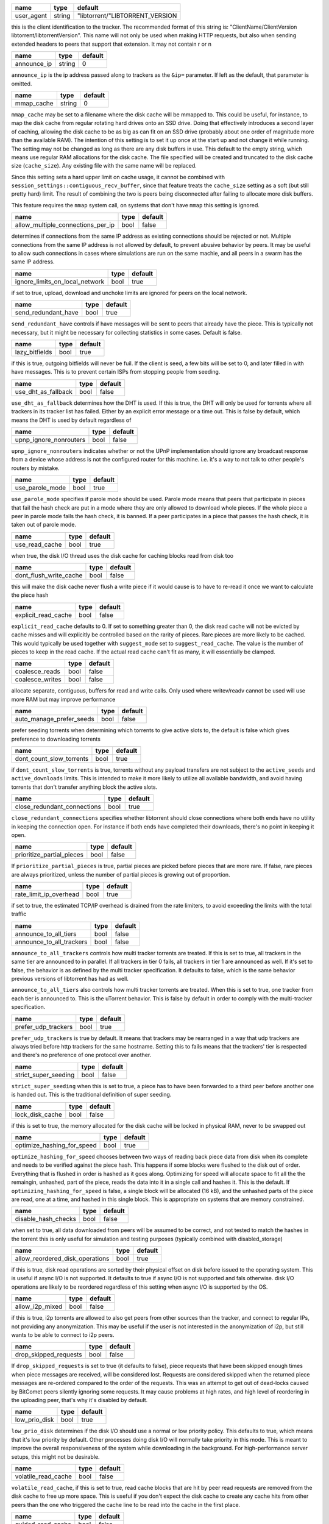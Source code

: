 .. _user_agent:

+------------+--------+---------------------------------+
| name       | type   | default                         |
+============+========+=================================+
| user_agent | string | "libtorrent/"LIBTORRENT_VERSION |
+------------+--------+---------------------------------+

this is the client identification to the tracker.
The recommended format of this string is:
"ClientName/ClientVersion libtorrent/libtorrentVersion".
This name will not only be used when making HTTP requests, but also when
sending extended headers to peers that support that extension.
It may not contain \r or \n

.. _announce_ip:

+-------------+--------+---------+
| name        | type   | default |
+=============+========+=========+
| announce_ip | string | 0       |
+-------------+--------+---------+

``announce_ip`` is the ip address passed along to trackers as the ``&ip=`` parameter.
If left as the default, that parameter is omitted.

.. _mmap_cache:

+------------+--------+---------+
| name       | type   | default |
+============+========+=========+
| mmap_cache | string | 0       |
+------------+--------+---------+

``mmap_cache`` may be set to a filename where the disk cache will be mmapped
to. This could be useful, for instance, to map the disk cache from regular
rotating hard drives onto an SSD drive. Doing that effectively introduces
a second layer of caching, allowing the disk cache to be as big as can
fit on an SSD drive (probably about one order of magnitude more than the
available RAM). The intention of this setting is to set it up once at the
start up and not change it while running. The setting may not be changed
as long as there are any disk buffers in use. This default to the empty
string, which means use regular RAM allocations for the disk cache. The file
specified will be created and truncated to the disk cache size (``cache_size``).
Any existing file with the same name will be replaced.

Since this setting sets a hard upper limit on cache usage, it cannot be combined
with ``session_settings::contiguous_recv_buffer``, since that feature treats the
``cache_size`` setting as a soft (but still pretty hard) limit. The result of combining
the two is peers being disconnected after failing to allocate more disk buffers.

This feature requires the ``mmap`` system call, on systems that don't have ``mmap``
this setting is ignored.

.. _allow_multiple_connections_per_ip:

+-----------------------------------+------+---------+
| name                              | type | default |
+===================================+======+=========+
| allow_multiple_connections_per_ip | bool | false   |
+-----------------------------------+------+---------+

determines if connections from the same IP address as
existing connections should be rejected or not. Multiple
connections from the same IP address is not allowed by
default, to prevent abusive behavior by peers. It may
be useful to allow such connections in cases where
simulations are run on the same machie, and all peers
in a swarm has the same IP address.

.. _ignore_limits_on_local_network:

+--------------------------------+------+---------+
| name                           | type | default |
+================================+======+=========+
| ignore_limits_on_local_network | bool | true    |
+--------------------------------+------+---------+

if set to true, upload, download and unchoke limits
are ignored for peers on the local network.

.. _send_redundant_have:

+---------------------+------+---------+
| name                | type | default |
+=====================+======+=========+
| send_redundant_have | bool | true    |
+---------------------+------+---------+

``send_redundant_have`` controls if have messages will be sent
to peers that already have the piece. This is typically not necessary,
but it might be necessary for collecting statistics in some cases.
Default is false.

.. _lazy_bitfields:

+----------------+------+---------+
| name           | type | default |
+================+======+=========+
| lazy_bitfields | bool | true    |
+----------------+------+---------+

if this is true, outgoing bitfields will never be fuil. If the
client is seed, a few bits will be set to 0, and later filled
in with have messages. This is to prevent certain ISPs
from stopping people from seeding.

.. _use_dht_as_fallback:

+---------------------+------+---------+
| name                | type | default |
+=====================+======+=========+
| use_dht_as_fallback | bool | false   |
+---------------------+------+---------+

``use_dht_as_fallback`` determines how the DHT is used. If this is true,
the DHT will only be used for torrents where all trackers in its tracker
list has failed. Either by an explicit error message or a time out. This
is false by default, which means the DHT is used by default regardless of

.. _upnp_ignore_nonrouters:

+------------------------+------+---------+
| name                   | type | default |
+========================+======+=========+
| upnp_ignore_nonrouters | bool | false   |
+------------------------+------+---------+

``upnp_ignore_nonrouters`` indicates whether or not the UPnP implementation
should ignore any broadcast response from a device whose address is not the
configured router for this machine. i.e. it's a way to not talk to other
people's routers by mistake.

.. _use_parole_mode:

+-----------------+------+---------+
| name            | type | default |
+=================+======+=========+
| use_parole_mode | bool | true    |
+-----------------+------+---------+

``use_parole_mode`` specifies if parole mode should be used. Parole mode means
that peers that participate in pieces that fail the hash check are put in a mode
where they are only allowed to download whole pieces. If the whole piece a peer
in parole mode fails the hash check, it is banned. If a peer participates in a
piece that passes the hash check, it is taken out of parole mode.

.. _use_read_cache:

+----------------+------+---------+
| name           | type | default |
+================+======+=========+
| use_read_cache | bool | true    |
+----------------+------+---------+

when true, the disk I/O thread uses the disk
cache for caching blocks read from disk too

.. _dont_flush_write_cache:

+------------------------+------+---------+
| name                   | type | default |
+========================+======+=========+
| dont_flush_write_cache | bool | false   |
+------------------------+------+---------+

this will make the disk cache never flush a write
piece if it would cause is to have to re-read it
once we want to calculate the piece hash

.. _explicit_read_cache:

+---------------------+------+---------+
| name                | type | default |
+=====================+======+=========+
| explicit_read_cache | bool | false   |
+---------------------+------+---------+

``explicit_read_cache`` defaults to 0. If set to something greater than 0, the
disk read cache will not be evicted by cache misses and will explicitly be
controlled based on the rarity of pieces. Rare pieces are more likely to be
cached. This would typically be used together with ``suggest_mode`` set to
``suggest_read_cache``. The value is the number of pieces to keep in the read
cache. If the actual read cache can't fit as many, it will essentially be clamped.

.. _coalesce_reads:

.. _coalesce_writes:

+-----------------+------+---------+
| name            | type | default |
+=================+======+=========+
| coalesce_reads  | bool | false   |
+-----------------+------+---------+
| coalesce_writes | bool | false   |
+-----------------+------+---------+

allocate separate, contiguous, buffers for read and
write calls. Only used where writev/readv cannot be used
will use more RAM but may improve performance

.. _auto_manage_prefer_seeds:

+--------------------------+------+---------+
| name                     | type | default |
+==========================+======+=========+
| auto_manage_prefer_seeds | bool | false   |
+--------------------------+------+---------+

prefer seeding torrents when determining which torrents to give 
active slots to, the default is false which gives preference to
downloading torrents

.. _dont_count_slow_torrents:

+--------------------------+------+---------+
| name                     | type | default |
+==========================+======+=========+
| dont_count_slow_torrents | bool | true    |
+--------------------------+------+---------+

if ``dont_count_slow_torrents`` is true, torrents without any payload transfers are
not subject to the ``active_seeds`` and ``active_downloads`` limits. This is intended
to make it more likely to utilize all available bandwidth, and avoid having torrents
that don't transfer anything block the active slots.

.. _close_redundant_connections:

+-----------------------------+------+---------+
| name                        | type | default |
+=============================+======+=========+
| close_redundant_connections | bool | true    |
+-----------------------------+------+---------+

``close_redundant_connections`` specifies whether libtorrent should close
connections where both ends have no utility in keeping the connection open.
For instance if both ends have completed their downloads, there's no point
in keeping it open.

.. _prioritize_partial_pieces:

+---------------------------+------+---------+
| name                      | type | default |
+===========================+======+=========+
| prioritize_partial_pieces | bool | false   |
+---------------------------+------+---------+

If ``prioritize_partial_pieces`` is true, partial pieces are picked
before pieces that are more rare. If false, rare pieces are always
prioritized, unless the number of partial pieces is growing out of
proportion.

.. _rate_limit_ip_overhead:

+------------------------+------+---------+
| name                   | type | default |
+========================+======+=========+
| rate_limit_ip_overhead | bool | true    |
+------------------------+------+---------+

if set to true, the estimated TCP/IP overhead is
drained from the rate limiters, to avoid exceeding
the limits with the total traffic

.. _announce_to_all_tiers:

.. _announce_to_all_trackers:

+--------------------------+------+---------+
| name                     | type | default |
+==========================+======+=========+
| announce_to_all_tiers    | bool | false   |
+--------------------------+------+---------+
| announce_to_all_trackers | bool | false   |
+--------------------------+------+---------+

``announce_to_all_trackers`` controls how multi tracker torrents are
treated. If this is set to true, all trackers in the same tier are
announced to in parallel. If all trackers in tier 0 fails, all trackers
in tier 1 are announced as well. If it's set to false, the behavior is as
defined by the multi tracker specification. It defaults to false, which
is the same behavior previous versions of libtorrent has had as well.

``announce_to_all_tiers`` also controls how multi tracker torrents are
treated. When this is set to true, one tracker from each tier is announced
to. This is the uTorrent behavior. This is false by default in order
to comply with the multi-tracker specification.

.. _prefer_udp_trackers:

+---------------------+------+---------+
| name                | type | default |
+=====================+======+=========+
| prefer_udp_trackers | bool | true    |
+---------------------+------+---------+

``prefer_udp_trackers`` is true by default. It means that trackers may
be rearranged in a way that udp trackers are always tried before http
trackers for the same hostname. Setting this to fails means that the
trackers' tier is respected and there's no preference of one protocol
over another.

.. _strict_super_seeding:

+----------------------+------+---------+
| name                 | type | default |
+======================+======+=========+
| strict_super_seeding | bool | false   |
+----------------------+------+---------+

``strict_super_seeding`` when this is set to true, a piece has to
have been forwarded to a third peer before another one is handed out.
This is the traditional definition of super seeding.

.. _lock_disk_cache:

+-----------------+------+---------+
| name            | type | default |
+=================+======+=========+
| lock_disk_cache | bool | false   |
+-----------------+------+---------+

if this is set to true, the memory allocated for the
disk cache will be locked in physical RAM, never to
be swapped out

.. _optimize_hashing_for_speed:

+----------------------------+------+---------+
| name                       | type | default |
+============================+======+=========+
| optimize_hashing_for_speed | bool | true    |
+----------------------------+------+---------+

``optimize_hashing_for_speed`` chooses between two ways of reading back
piece data from disk when its complete and needs to be verified against
the piece hash. This happens if some blocks were flushed to the disk
out of order. Everything that is flushed in order is hashed as it goes
along. Optimizing for speed will allocate space to fit all the the
remaingin, unhashed, part of the piece, reads the data into it in a single
call and hashes it. This is the default. If ``optimizing_hashing_for_speed``
is false, a single block will be allocated (16 kB), and the unhashed parts
of the piece are read, one at a time, and hashed in this single block. This
is appropriate on systems that are memory constrained.

.. _disable_hash_checks:

+---------------------+------+---------+
| name                | type | default |
+=====================+======+=========+
| disable_hash_checks | bool | false   |
+---------------------+------+---------+

when set to true, all data downloaded from
peers will be assumed to be correct, and not
tested to match the hashes in the torrent
this is only useful for simulation and
testing purposes (typically combined with
disabled_storage)

.. _allow_reordered_disk_operations:

+---------------------------------+------+---------+
| name                            | type | default |
+=================================+======+=========+
| allow_reordered_disk_operations | bool | true    |
+---------------------------------+------+---------+

if this is true, disk read operations are
sorted by their physical offset on disk before
issued to the operating system. This is useful
if async I/O is not supported. It defaults to
true if async I/O is not supported and fals
otherwise.
disk I/O operations are likely to be reordered
regardless of this setting when async I/O
is supported by the OS.

.. _allow_i2p_mixed:

+-----------------+------+---------+
| name            | type | default |
+=================+======+=========+
| allow_i2p_mixed | bool | false   |
+-----------------+------+---------+

if this is true, i2p torrents are allowed
to also get peers from other sources than
the tracker, and connect to regular IPs,
not providing any anonymization. This may
be useful if the user is not interested in
the anonymization of i2p, but still wants to
be able to connect to i2p peers.

.. _drop_skipped_requests:

+-----------------------+------+---------+
| name                  | type | default |
+=======================+======+=========+
| drop_skipped_requests | bool | false   |
+-----------------------+------+---------+

If ``drop_skipped_requests`` is set to true (it defaults to false), piece
requests that have been skipped enough times when piece messages
are received, will be considered lost. Requests are considered skipped
when the returned piece messages are re-ordered compared to the order
of the requests. This was an attempt to get out of dead-locks caused by
BitComet peers silently ignoring some requests. It may cause problems
at high rates, and high level of reordering in the uploading peer, that's
why it's disabled by default.

.. _low_prio_disk:

+---------------+------+---------+
| name          | type | default |
+===============+======+=========+
| low_prio_disk | bool | true    |
+---------------+------+---------+

``low_prio_disk`` determines if the disk I/O should use a normal
or low priority policy. This defaults to true, which means that
it's low priority by default. Other processes doing disk I/O will
normally take priority in this mode. This is meant to improve the
overall responsiveness of the system while downloading in the
background. For high-performance server setups, this might not
be desirable.

.. _volatile_read_cache:

+---------------------+------+---------+
| name                | type | default |
+=====================+======+=========+
| volatile_read_cache | bool | false   |
+---------------------+------+---------+

``volatile_read_cache``, if this is set to true, read cache blocks
that are hit by peer read requests are removed from the disk cache
to free up more space. This is useful if you don't expect the disk
cache to create any cache hits from other peers than the one who
triggered the cache line to be read into the cache in the first place.

.. _guided_read_cache:

+-------------------+------+---------+
| name              | type | default |
+===================+======+=========+
| guided_read_cache | bool | false   |
+-------------------+------+---------+

``guided_read_cache`` enables the disk cache to adjust the size
of a cache line generated by peers to depend on the upload rate
you are sending to that peer. The intention is to optimize the RAM
usage of the cache, to read ahead further for peers that you're
sending faster to.

.. _no_atime_storage:

+------------------+------+---------+
| name             | type | default |
+==================+======+=========+
| no_atime_storage | bool | true    |
+------------------+------+---------+

``no_atime_storage`` this is a linux-only option and passes in the
``O_NOATIME`` to ``open()`` when opening files. This may lead to
some disk performance improvements.

.. _incoming_starts_queued_torrents:

+---------------------------------+------+---------+
| name                            | type | default |
+=================================+======+=========+
| incoming_starts_queued_torrents | bool | false   |
+---------------------------------+------+---------+

``incoming_starts_queued_torrents`` defaults to false. If a torrent
has been paused by the auto managed feature in libtorrent, i.e.
the torrent is paused and auto managed, this feature affects whether
or not it is automatically started on an incoming connection. The
main reason to queue torrents, is not to make them unavailable, but
to save on the overhead of announcing to the trackers, the DHT and to
avoid spreading one's unchoke slots too thin. If a peer managed to
find us, even though we're no in the torrent anymore, this setting
can make us start the torrent and serve it.

.. _report_true_downloaded:

+------------------------+------+---------+
| name                   | type | default |
+========================+======+=========+
| report_true_downloaded | bool | false   |
+------------------------+------+---------+

when set to true, the downloaded counter sent to trackers
will include the actual number of payload bytes donwnloaded
including redundant bytes. If set to false, it will not include
any redundany bytes

.. _strict_end_game_mode:

+----------------------+------+---------+
| name                 | type | default |
+======================+======+=========+
| strict_end_game_mode | bool | true    |
+----------------------+------+---------+

``strict_end_game_mode`` defaults to true, and controls when a block
may be requested twice. If this is ``true``, a block may only be requested
twice when there's ay least one request to every piece that's left to
download in the torrent. This may slow down progress on some pieces
sometimes, but it may also avoid downloading a lot of redundant bytes.
If this is ``false``, libtorrent attempts to use each peer connection
to its max, by always requesting something, even if it means requesting
something that has been requested from another peer already.

.. _broadcast_lsd:

+---------------+------+---------+
| name          | type | default |
+===============+======+=========+
| broadcast_lsd | bool | true    |
+---------------+------+---------+

if ``broadcast_lsd`` is set to true, the local peer discovery
(or Local Service Discovery) will not only use IP multicast, but also
broadcast its messages. This can be useful when running on networks
that don't support multicast. Since broadcast messages might be
expensive and disruptive on networks, only every 8th announce uses
broadcast.

.. _enable_outgoing_utp:

.. _enable_incoming_utp:

.. _enable_outgoing_tcp:

.. _enable_incoming_tcp:

+---------------------+------+---------+
| name                | type | default |
+=====================+======+=========+
| enable_outgoing_utp | bool | true    |
+---------------------+------+---------+
| enable_incoming_utp | bool | true    |
+---------------------+------+---------+
| enable_outgoing_tcp | bool | true    |
+---------------------+------+---------+
| enable_incoming_tcp | bool | true    |
+---------------------+------+---------+

when set to true, libtorrent will try to make outgoing utp connections
controls whether libtorrent will accept incoming connections or make
outgoing connections of specific type.

.. _ignore_resume_timestamps:

+--------------------------+------+---------+
| name                     | type | default |
+==========================+======+=========+
| ignore_resume_timestamps | bool | false   |
+--------------------------+------+---------+

``ignore_resume_timestamps`` determines if the storage, when loading
resume data files, should verify that the file modification time
with the timestamps in the resume data. This defaults to false, which
means timestamps are taken into account, and resume data is less likely
to accepted (torrents are more likely to be fully checked when loaded).
It might be useful to set this to true if your network is faster than your
disk, and it would be faster to redownload potentially missed pieces than
to go through the whole storage to look for them.

.. _no_recheck_incomplete_resume:

+------------------------------+------+---------+
| name                         | type | default |
+==============================+======+=========+
| no_recheck_incomplete_resume | bool | false   |
+------------------------------+------+---------+

``no_recheck_incomplete_resume`` determines if the storage should check
the whole files when resume data is incomplete or missing or whether
it should simply assume we don't have any of the data. By default, this
is determined by the existance of any of the files. By setting this setting
to true, the files won't be checked, but will go straight to download
mode.

.. _anonymous_mode:

+----------------+------+---------+
| name           | type | default |
+================+======+=========+
| anonymous_mode | bool | false   |
+----------------+------+---------+

``anonymous_mode`` defaults to false. When set to true, the client tries
to hide its identity to a certain degree. The peer-ID will no longer
include the client's fingerprint. The user-agent will be reset to an
empty string. Trackers will only be used if they are using a proxy
server. The listen sockets are closed, and incoming connections will
only be accepted through a SOCKS5 or I2P proxy (if a peer proxy is set up and
is run on the same machine as the tracker proxy). Since no incoming connections
are accepted, NAT-PMP, UPnP, DHT and local peer discovery are all turned off
when this setting is enabled.

If you're using I2P, it might make sense to enable anonymous mode as well.

.. _report_web_seed_downloads:

+---------------------------+------+---------+
| name                      | type | default |
+===========================+======+=========+
| report_web_seed_downloads | bool | true    |
+---------------------------+------+---------+

specifies whether downloads from web seeds is reported to the
tracker or not. Defaults to on

.. _utp_dynamic_sock_buf:

+----------------------+------+---------+
| name                 | type | default |
+======================+======+=========+
| utp_dynamic_sock_buf | bool | true    |
+----------------------+------+---------+

controls if the uTP socket manager is allowed to increase
the socket buffer if a network interface with a large MTU is used (such as loopback
or ethernet jumbo frames). This defaults to true and might improve uTP throughput.
For RAM constrained systems, disabling this typically saves around 30kB in user space
and probably around 400kB in kernel socket buffers (it adjusts the send and receive
buffer size on the kernel socket, both for IPv4 and IPv6).

.. _rate_limit_utp:

+----------------+------+---------+
| name           | type | default |
+================+======+=========+
| rate_limit_utp | bool | false   |
+----------------+------+---------+

set to true if uTP connections should be rate limited
defaults to false

.. _announce_double_nat:

+---------------------+------+---------+
| name                | type | default |
+=====================+======+=========+
| announce_double_nat | bool | false   |
+---------------------+------+---------+

if this is true, the ``&ip=`` argument in tracker requests
(unless otherwise specified) will be set to the intermediate
IP address if the user is double NATed. If ther user is not
double NATed, this option does not have an affect

.. _seeding_outgoing_connections:

+------------------------------+------+---------+
| name                         | type | default |
+==============================+======+=========+
| seeding_outgoing_connections | bool | true    |
+------------------------------+------+---------+

``seeding_outgoing_connections`` determines if seeding (and finished) torrents
should attempt to make outgoing connections or not. By default this is true. It
may be set to false in very specific applications where the cost of making
outgoing connections is high, and there are no or small benefits of doing so.
For instance, if no nodes are behind a firewall or a NAT, seeds don't need to
make outgoing connections.

.. _no_connect_privileged_ports:

+-----------------------------+------+---------+
| name                        | type | default |
+=============================+======+=========+
| no_connect_privileged_ports | bool | true    |
+-----------------------------+------+---------+

when this is true, libtorrent will not attempt to make outgoing
connections to peers whose port is < 1024. This is a safety
precaution to avoid being part of a DDoS attack

.. _smooth_connects:

+-----------------+------+---------+
| name            | type | default |
+=================+======+=========+
| smooth_connects | bool | true    |
+-----------------+------+---------+

``smooth_connects`` is true by default, which means the number of connection
attempts per second may be limited to below the ``connection_speed``, in case
we're close to bump up against the limit of number of connections. The intention
of this setting is to more evenly distribute our connection attempts over time,
instead of attempting to connectin in batches, and timing them out in batches.

.. _always_send_user_agent:

+------------------------+------+---------+
| name                   | type | default |
+========================+======+=========+
| always_send_user_agent | bool | false   |
+------------------------+------+---------+

always send user-agent in every web seed request. If false, only
the first request per http connection will include the user agent

.. _apply_ip_filter_to_trackers:

+-----------------------------+------+---------+
| name                        | type | default |
+=============================+======+=========+
| apply_ip_filter_to_trackers | bool | true    |
+-----------------------------+------+---------+

``apply_ip_filter_to_trackers`` defaults to true. It determines whether the
IP filter applies to trackers as well as peers. If this is set to false,
trackers are exempt from the IP filter (if there is one). If no IP filter
is set, this setting is irrelevant.

.. _use_disk_read_ahead:

+---------------------+------+---------+
| name                | type | default |
+=====================+======+=========+
| use_disk_read_ahead | bool | true    |
+---------------------+------+---------+

``use_disk_read_ahead`` defaults to true and will attempt to optimize disk reads
by giving the operating system heads up of disk read requests as they are queued
in the disk job queue.

.. _lock_files:

+------------+------+---------+
| name       | type | default |
+============+======+=========+
| lock_files | bool | false   |
+------------+------+---------+

``lock_files`` determines whether or not to lock files which libtorrent is downloading
to or seeding from. This is implemented using ``fcntl(F_SETLK)`` on unix systems and
by not passing in ``SHARE_READ`` and ``SHARE_WRITE`` on windows. This might prevent
3rd party processes from corrupting the files under libtorrent's feet.

.. _contiguous_recv_buffer:

+------------------------+------+---------+
| name                   | type | default |
+========================+======+=========+
| contiguous_recv_buffer | bool | true    |
+------------------------+------+---------+

``contiguous_recv_buffer`` determines whether or not libtorrent should receive
data from peers into a contiguous intermediate buffer, to then copy blocks into
disk buffers from, or to make many smaller calls to ``read()``, each time passing
in the specific buffer the data belongs in. When downloading at high rates, the latter
may save some time copying data. When seeding at high rates, all incoming traffic
consists of a very large number of tiny packets, and enabling ``contiguous_recv_buffer``
will provide higher performance. When this is enabled, it will only be used when
seeding to peers, since that's when it provides performance improvements.

.. _ban_web_seeds:

+---------------+------+---------+
| name          | type | default |
+===============+======+=========+
| ban_web_seeds | bool | true    |
+---------------+------+---------+

when true, web seeds sending bad data will be banned

.. _tracker_completion_timeout:

+----------------------------+------+---------+
| name                       | type | default |
+============================+======+=========+
| tracker_completion_timeout | int  | 60      |
+----------------------------+------+---------+

``tracker_completion_timeout`` is the number of seconds the tracker
connection will wait from when it sent the request until it considers the
tracker to have timed-out. Default value is 60 seconds.

.. _tracker_receive_timeout:

+-------------------------+------+---------+
| name                    | type | default |
+=========================+======+=========+
| tracker_receive_timeout | int  | 40      |
+-------------------------+------+---------+

``tracker_receive_timeout`` is the number of seconds to wait to receive
any data from the tracker. If no data is received for this number of
seconds, the tracker will be considered as having timed out. If a tracker
is down, this is the kind of timeout that will occur.

.. _stop_tracker_timeout:

+----------------------+------+---------+
| name                 | type | default |
+======================+======+=========+
| stop_tracker_timeout | int  | 5       |
+----------------------+------+---------+

the time to wait when sending a stopped message
before considering a tracker to have timed out.
this is usually shorter, to make the client quit
faster

.. _tracker_maximum_response_length:

+---------------------------------+------+-----------+
| name                            | type | default   |
+=================================+======+===========+
| tracker_maximum_response_length | int  | 1024*1024 |
+---------------------------------+------+-----------+

this is the maximum number of bytes in a tracker
response. If a response size passes this number
of bytes it will be rejected and the connection
will be closed. On gzipped responses this size is
measured on the uncompressed data. So, if you get
20 bytes of gzip response that'll expand to 2 megabytes,
it will be interrupted before the entire response
has been uncompressed (assuming the limit is lower
than 2 megs).

.. _piece_timeout:

+---------------+------+---------+
| name          | type | default |
+===============+======+=========+
| piece_timeout | int  | 20      |
+---------------+------+---------+

the number of seconds from a request is sent until
it times out if no piece response is returned.

.. _request_timeout:

+-----------------+------+---------+
| name            | type | default |
+=================+======+=========+
| request_timeout | int  | 50      |
+-----------------+------+---------+

the number of seconds one block (16kB) is expected
to be received within. If it's not, the block is
requested from a different peer

.. _request_queue_time:

+--------------------+------+---------+
| name               | type | default |
+====================+======+=========+
| request_queue_time | int  | 3       |
+--------------------+------+---------+

the length of the request queue given in the number
of seconds it should take for the other end to send
all the pieces. i.e. the actual number of requests
depends on the download rate and this number.

.. _max_allowed_in_request_queue:

+------------------------------+------+---------+
| name                         | type | default |
+==============================+======+=========+
| max_allowed_in_request_queue | int  | 250     |
+------------------------------+------+---------+

the number of outstanding block requests a peer is
allowed to queue up in the client. If a peer sends
more requests than this (before the first one has
been sent) the last request will be dropped.
the higher this is, the faster upload speeds the
client can get to a single peer.

.. _max_out_request_queue:

+-----------------------+------+---------+
| name                  | type | default |
+=======================+======+=========+
| max_out_request_queue | int  | 200     |
+-----------------------+------+---------+

``max_out_request_queue`` is the maximum number of outstanding requests to
send to a peer. This limit takes precedence over ``request_queue_time``. i.e.
no matter the download speed, the number of outstanding requests will never
exceed this limit.

.. _whole_pieces_threshold:

+------------------------+------+---------+
| name                   | type | default |
+========================+======+=========+
| whole_pieces_threshold | int  | 20      |
+------------------------+------+---------+

if a whole piece can be downloaded in this number
of seconds, or less, the peer_connection will prefer
to request whole pieces at a time from this peer.
The benefit of this is to better utilize disk caches by
doing localized accesses and also to make it easier
to identify bad peers if a piece fails the hash check.

.. _peer_timeout:

+--------------+------+---------+
| name         | type | default |
+==============+======+=========+
| peer_timeout | int  | 120     |
+--------------+------+---------+

``peer_timeout`` is the number of seconds the peer connection should
wait (for any activity on the peer connection) before closing it due
to time out. This defaults to 120 seconds, since that's what's specified
in the protocol specification. After half the time out, a keep alive message
is sent.

.. _urlseed_timeout:

+-----------------+------+---------+
| name            | type | default |
+=================+======+=========+
| urlseed_timeout | int  | 20      |
+-----------------+------+---------+

same as peer_timeout, but only applies to url-seeds.
this is usually set lower, because web servers are
expected to be more reliable.

.. _urlseed_pipeline_size:

+-----------------------+------+---------+
| name                  | type | default |
+=======================+======+=========+
| urlseed_pipeline_size | int  | 5       |
+-----------------------+------+---------+

controls the pipelining size of url-seeds. i.e. the number
of HTTP request to keep outstanding before waiting for
the first one to complete. It's common for web servers
to limit this to a relatively low number, like 5

.. _urlseed_wait_retry:

+--------------------+------+---------+
| name               | type | default |
+====================+======+=========+
| urlseed_wait_retry | int  | 30      |
+--------------------+------+---------+

time to wait until a new retry of a web seed takes place

.. _file_pool_size:

+----------------+------+---------+
| name           | type | default |
+================+======+=========+
| file_pool_size | int  | 40      |
+----------------+------+---------+

sets the upper limit on the total number of files this
session will keep open. The reason why files are
left open at all is that some anti virus software
hooks on every file close, and scans the file for
viruses. deferring the closing of the files will
be the difference between a usable system and
a completely hogged down system. Most operating
systems also has a limit on the total number of
file descriptors a process may have open. It is
usually a good idea to find this limit and set the
number of connections and the number of files
limits so their sum is slightly below it.

.. _max_failcount:

+---------------+------+---------+
| name          | type | default |
+===============+======+=========+
| max_failcount | int  | 3       |
+---------------+------+---------+

``max_failcount`` is the maximum times we try to connect to a peer before
stop connecting again. If a peer succeeds, the failcounter is reset. If
a peer is retrieved from a peer source (other than DHT) the failcount is
decremented by one, allowing another try.

.. _min_reconnect_time:

+--------------------+------+---------+
| name               | type | default |
+====================+======+=========+
| min_reconnect_time | int  | 60      |
+--------------------+------+---------+

the number of seconds to wait to reconnect to a peer.
this time is multiplied with the failcount.

.. _peer_connect_timeout:

+----------------------+------+---------+
| name                 | type | default |
+======================+======+=========+
| peer_connect_timeout | int  | 15      |
+----------------------+------+---------+

``peer_connect_timeout`` the number of seconds to wait after a connection
attempt is initiated to a peer until it is considered as having timed out.
This setting is especially important in case the number of half-open
connections are limited, since stale half-open
connection may delay the connection of other peers considerably.

.. _connection_speed:

+------------------+------+---------+
| name             | type | default |
+==================+======+=========+
| connection_speed | int  | 6       |
+------------------+------+---------+

``connection_speed`` is the number of connection attempts that
are made per second. If a number < 0 is specified, it will default to
200 connections per second. If 0 is specified, it means don't make
outgoing connections at all.

.. _inactivity_timeout:

+--------------------+------+---------+
| name               | type | default |
+====================+======+=========+
| inactivity_timeout | int  | 600     |
+--------------------+------+---------+

if a peer is uninteresting and uninterested for longer
than this number of seconds, it will be disconnected.
default is 10 minutes

.. _unchoke_interval:

+------------------+------+---------+
| name             | type | default |
+==================+======+=========+
| unchoke_interval | int  | 15      |
+------------------+------+---------+

``unchoke_interval`` is the number of seconds between chokes/unchokes.
On this interval, peers are re-evaluated for being choked/unchoked. This
is defined as 30 seconds in the protocol, and it should be significantly
longer than what it takes for TCP to ramp up to it's max rate.

.. _optimistic_unchoke_interval:

+-----------------------------+------+---------+
| name                        | type | default |
+=============================+======+=========+
| optimistic_unchoke_interval | int  | 30      |
+-----------------------------+------+---------+

``optimistic_unchoke_interval`` is the number of seconds between
each *optimistic* unchoke. On this timer, the currently optimistically
unchoked peer will change.

.. _num_want:

+----------+------+---------+
| name     | type | default |
+==========+======+=========+
| num_want | int  | 200     |
+----------+------+---------+

``num_want`` is the number of peers we want from each tracker request. It defines
what is sent as the ``&num_want=`` parameter to the tracker.

.. _initial_picker_threshold:

+--------------------------+------+---------+
| name                     | type | default |
+==========================+======+=========+
| initial_picker_threshold | int  | 4       |
+--------------------------+------+---------+

``initial_picker_threshold`` specifies the number of pieces we need before we
switch to rarest first picking. This defaults to 4, which means the 4 first
pieces in any torrent are picked at random, the following pieces are picked
in rarest first order.

.. _allowed_fast_set_size:

+-----------------------+------+---------+
| name                  | type | default |
+=======================+======+=========+
| allowed_fast_set_size | int  | 10      |
+-----------------------+------+---------+

the number of allowed pieces to send to peers
that supports the fast extensions

.. _suggest_mode:

+--------------+------+-------------------------------------+
| name         | type | default                             |
+==============+======+=====================================+
| suggest_mode | int  | settings_pack::no_piece_suggestions |
+--------------+------+-------------------------------------+

``suggest_mode`` controls whether or not libtorrent will send out suggest
messages to create a bias of its peers to request certain pieces. The modes
are:

* ``no_piece_suggestsions`` which is the default and will not send out suggest
  messages.
* ``suggest_read_cache`` which will send out suggest messages for the most
  recent pieces that are in the read cache.

.. _max_queued_disk_bytes:

+-----------------------+------+-------------+
| name                  | type | default     |
+=======================+======+=============+
| max_queued_disk_bytes | int  | 1024 * 1024 |
+-----------------------+------+-------------+

``max_queued_disk_bytes`` is the number maximum number of bytes, to be
written to disk, that can wait in the disk I/O thread queue. This queue
is only for waiting for the disk I/O thread to receive the job and either
write it to disk or insert it in the write cache. When this limit is reached,
the peer connections will stop reading data from their sockets, until the disk
thread catches up. Setting this too low will severly limit your download rate.

.. _handshake_timeout:

+-------------------+------+---------+
| name              | type | default |
+===================+======+=========+
| handshake_timeout | int  | 10      |
+-------------------+------+---------+

the number of seconds to wait for a handshake
response from a peer. If no response is received
within this time, the peer is disconnected.

.. _send_buffer_low_watermark:

.. _send_buffer_watermark:

.. _send_buffer_watermark_factor:

+------------------------------+------+------------+
| name                         | type | default    |
+==============================+======+============+
| send_buffer_low_watermark    | int  | 512        |
+------------------------------+------+------------+
| send_buffer_watermark        | int  | 500 * 1024 |
+------------------------------+------+------------+
| send_buffer_watermark_factor | int  | 50         |
+------------------------------+------+------------+

``send_buffer_low_watermark`` the minimum send buffer target
size (send buffer includes bytes pending being read from disk).
For good and snappy seeding performance, set this fairly high, to
at least fit a few blocks. This is essentially the initial
window size which will determine how fast we can ramp up
the send rate

if the send buffer has fewer bytes than ``send_buffer_watermark``,
we'll read another 16kB block onto it. If set too small,
upload rate capacity will suffer. If set too high,
memory will be wasted.
The actual watermark may be lower than this in case
the upload rate is low, this is the upper limit.

the current upload rate to a peer is multiplied by
this factor to get the send buffer watermark. The
factor is specified as a percentage. i.e. 50 -> 0.5
This product is clamped to the ``send_buffer_watermark``
setting to not exceed the max. For high speed
upload, this should be set to a greater value than
100. For high capacity connections, setting this
higher can improve upload performance and disk throughput. Setting it too
high may waste RAM and create a bias towards read jobs over write jobs.

.. _choking_algorithm:

.. _seed_choking_algorithm:

+------------------------+------+-----------------------------------+
| name                   | type | default                           |
+========================+======+===================================+
| choking_algorithm      | int  | settings_pack::fixed_slots_choker |
+------------------------+------+-----------------------------------+
| seed_choking_algorithm | int  | settings_pack::round_robin        |
+------------------------+------+-----------------------------------+

``choking_algorithm`` specifies which algorithm to use to determine which peers
to unchoke.

The options for choking algorithms are:

* ``fixed_slots_choker`` is the traditional choker with a fixed number of unchoke
  slots (as specified by ``session::set_max_uploads()``).

* ``auto_expand_choker`` opens at least the number of slots as specified by
  ``session::set_max_uploads()`` but opens up more slots if the upload capacity
  is not saturated. This unchoker will work just like the ``fixed_slots_choker``
  if there's no global upload rate limit set.

* ``rate_based_choker`` opens up unchoke slots based on the upload rate
  achieved to peers. The more slots that are opened, the marginal upload
  rate required to open up another slot increases.

* ``bittyrant_choker`` attempts to optimize download rate by finding the
  reciprocation rate of each peer individually and prefers peers that gives
  the highest *return on investment*. It still allocates all upload capacity,
  but shuffles it around to the best peers first. For this choker to be
  efficient, you need to set a global upload rate limit
  (``session::set_upload_rate_limit()``). For more information about this
  choker, see the paper_.

.. _paper: http://bittyrant.cs.washington.edu/#papers

``seed_choking_algorithm`` controls the seeding unchoke behavior. The available
options are:

* ``round_robin`` which round-robins the peers that are unchoked when seeding. This
  distributes the upload bandwidht uniformly and fairly. It minimizes the ability
  for a peer to download everything without redistributing it.

* ``fastest_upload`` unchokes the peers we can send to the fastest. This might be
  a bit more reliable in utilizing all available capacity.

* ``anti_leech`` prioritizes peers who have just started or are just about to finish
  the download. The intention is to force peers in the middle of the download to
  trade with each other.

.. _cache_size:

.. _cache_buffer_chunk_size:

.. _cache_expiry:

+-------------------------+------+---------+
| name                    | type | default |
+=========================+======+=========+
| cache_size              | int  | 1024    |
+-------------------------+------+---------+
| cache_buffer_chunk_size | int  | 0       |
+-------------------------+------+---------+
| cache_expiry            | int  | 300     |
+-------------------------+------+---------+

``cache_size`` is the disk write and read  cache. It is specified in units of
16 KiB blocks. Buffers that are part of a peer's send or receive buffer also
count against this limit. Send and receive buffers will never be denied to be
allocated, but they will cause the actual cached blocks to be flushed or evicted.
If this is set to -1, the cache size is automatically set to the amount
of physical RAM available in the machine divided by 8. If the amount of physical
RAM cannot be determined, it's set to 1024 (= 16 MiB).

Disk buffers are allocated using a pool allocator, the number of blocks that
are allocated at a time when the pool needs to grow can be specified in
``cache_buffer_chunk_size``. Lower numbers saves memory at the expense of more
heap allocations. If it is set to 0, the effective chunk size is proportional
to the total cache size, attempting to strike a good balance between performance
and memory usage. It defaults to 0.
``cache_expiry`` is the number of seconds from the last cached write to a piece
in the write cache, to when it's forcefully flushed to disk. Default is 60 second.

.. _explicit_cache_interval:

+-------------------------+------+---------+
| name                    | type | default |
+=========================+======+=========+
| explicit_cache_interval | int  | 30      |
+-------------------------+------+---------+

``explicit_cache_interval`` is the number of seconds in between each refresh of
a part of the explicit read cache. Torrents take turns in refreshing and this
is the time in between each torrent refresh. Refreshing a torrent's explicit
read cache means scanning all pieces and picking a random set of the rarest ones.
There is an affinity to pick pieces that are already in the cache, so that
subsequent refreshes only swaps in pieces that are rarer than whatever is in
the cache at the time.

.. _disk_io_write_mode:

.. _disk_io_read_mode:

+--------------------+------+--------------------------------+
| name               | type | default                        |
+====================+======+================================+
| disk_io_write_mode | int  | settings_pack::enable_os_cache |
+--------------------+------+--------------------------------+
| disk_io_read_mode  | int  | settings_pack::enable_os_cache |
+--------------------+------+--------------------------------+

determines how files are opened when they're in read only mode versus
read and write mode. The options are:

* enable_os_cache
	This is the default and files are opened normally, with the OS caching
	reads and writes.
* disable_os_cache_for_aligned_files
	This will open files in unbuffered mode for files where every read and
	write would be sector aligned. Using aligned disk offsets is a requirement
	on some operating systems.
* disable_os_cache
	This opens all files in unbuffered mode (if allowed by the operating system).
	Linux and Windows, for instance, require disk offsets to be sector aligned,
	and in those cases, this option is the same as ``disable_os_caches_for_aligned_files``.

One reason to disable caching is that it may help the operating system from growing
its file cache indefinitely. Since some OSes only allow aligned files to be opened
in unbuffered mode, It is recommended to make the largest file in a torrent the first
file (with offset 0) or use pad files to align all files to piece boundries.

.. _outgoing_port:

.. _num_outgoing_ports:

+--------------------+------+---------+
| name               | type | default |
+====================+======+=========+
| outgoing_port      | int  | 0       |
+--------------------+------+---------+
| num_outgoing_ports | int  | 0       |
+--------------------+------+---------+

this is the first port to use for binding
outgoing connections to. This is useful
for users that have routers that
allow QoS settings based on local port.
when binding outgoing connections to specific
ports, ``num_outgoing_ports`` is the size of
the range. It should be more than a few

.. warning:: setting outgoing ports will limit the ability to keep multiple
	connections to the same client, even for different torrents. It is not
	recommended to change this setting. Its main purpose is to use as an
	escape hatch for cheap routers with QoS capability but can only classify
	flows based on port numbers.

It is a range instead of a single port because of the problems with failing to reconnect
to peers if a previous socket to that peer and port is in ``TIME_WAIT`` state.

.. _peer_tos:

+----------+------+---------+
| name     | type | default |
+==========+======+=========+
| peer_tos | int  | 0       |
+----------+------+---------+

``peer_tos`` determines the TOS byte set in the IP header of every packet
sent to peers (including web seeds). The default value for this is ``0x0``
(no marking). One potentially useful TOS mark is ``0x20``, this represents
the *QBone scavenger service*. For more details, see QBSS_.

.. _`QBSS`: http://qbone.internet2.edu/qbss/

.. _active_downloads:

.. _active_seeds:

.. _active_dht_limit:

.. _active_tracker_limit:

.. _active_lsd_limit:

.. _active_limit:

+----------------------+------+---------+
| name                 | type | default |
+======================+======+=========+
| active_downloads     | int  | 3       |
+----------------------+------+---------+
| active_seeds         | int  | 5       |
+----------------------+------+---------+
| active_dht_limit     | int  | 88      |
+----------------------+------+---------+
| active_tracker_limit | int  | 360     |
+----------------------+------+---------+
| active_lsd_limit     | int  | 60      |
+----------------------+------+---------+
| active_limit         | int  | 15      |
+----------------------+------+---------+

for auto managed torrents, these are the limits
they are subject to. If there are too many torrents
some of the auto managed ones will be paused until
some slots free up.
``active_downloads`` and ``active_seeds`` controls how many active seeding and
downloading torrents the queuing mechanism allows. The target number of active
torrents is ``min(active_downloads + active_seeds, active_limit)``.
``active_downloads`` and ``active_seeds`` are upper limits on the number of
downloading torrents and seeding torrents respectively. Setting the value to
-1 means unlimited.

For example if there are 10 seeding torrents and 10 downloading torrents, and
``active_downloads`` is 4 and ``active_seeds`` is 4, there will be 4 seeds
active and 4 downloading torrents. If the settings are ``active_downloads`` = 2
and ``active_seeds`` = 4, then there will be 2 downloading torrents and 4 seeding
torrents active. Torrents that are not auto managed are also counted against these
limits. If there are non-auto managed torrents that use up all the slots, no
auto managed torrent will be activated.

``active_limit`` is a hard limit on the number of active torrents. This applies even to
slow torrents.

``active_dht_limit`` is the max number of torrents to announce to the DHT. By default
this is set to 88, which is no more than one DHT announce every 10 seconds.

``active_tracker_limit`` is the max number of torrents to announce to their trackers.
By default this is 360, which is no more than one announce every 5 seconds.

``active_lsd_limit`` is the max number of torrents to announce to the local network
over the local service discovery protocol. By default this is 80, which is no more
than one announce every 5 seconds (assuming the default announce interval of 5 minutes).

You can have more torrents *active*, even though they are not announced to the DHT,
lsd or their tracker. If some peer knows about you for any reason and tries to connect,
it will still be accepted, unless the torrent is paused, which means it won't accept
any connections.

.. _auto_manage_interval:

+----------------------+------+---------+
| name                 | type | default |
+======================+======+=========+
| auto_manage_interval | int  | 30      |
+----------------------+------+---------+

``auto_manage_interval`` is the number of seconds between the torrent queue
is updated, and rotated.

.. _seed_time_limit:

+-----------------+------+--------------+
| name            | type | default      |
+=================+======+==============+
| seed_time_limit | int  | 24 * 60 * 60 |
+-----------------+------+--------------+

this is the limit on the time a torrent has been an active seed
(specified in seconds) before it is considered having met the seed limit criteria.
See queuing_.

.. _auto_scrape_interval:

.. _auto_scrape_min_interval:

+--------------------------+------+---------+
| name                     | type | default |
+==========================+======+=========+
| auto_scrape_interval     | int  | 1800    |
+--------------------------+------+---------+
| auto_scrape_min_interval | int  | 300     |
+--------------------------+------+---------+

``auto_scrape_interval`` is the number of seconds between scrapes of
queued torrents (auto managed and paused torrents). Auto managed
torrents that are paused, are scraped regularly in order to keep
track of their downloader/seed ratio. This ratio is used to determine
which torrents to seed and which to pause.

``auto_scrape_min_interval`` is the minimum number of seconds between any
automatic scrape (regardless of torrent). In case there are a large number
of paused auto managed torrents, this puts a limit on how often a scrape
request is sent.

.. _max_peerlist_size:

.. _max_paused_peerlist_size:

+--------------------------+------+---------+
| name                     | type | default |
+==========================+======+=========+
| max_peerlist_size        | int  | 4000    |
+--------------------------+------+---------+
| max_paused_peerlist_size | int  | 4000    |
+--------------------------+------+---------+

``max_peerlist_size`` is the maximum number of peers in the list of
known peers. These peers are not necessarily connected, so this number
should be much greater than the maximum number of connected peers.
Peers are evicted from the cache when the list grows passed 90% of
this limit, and once the size hits the limit, peers are no longer
added to the list. If this limit is set to 0, there is no limit on
how many peers we'll keep in the peer list.

``max_paused_peerlist_size`` is the max peer list size used for torrents
that are paused. This default to the same as ``max_peerlist_size``, but
can be used to save memory for paused torrents, since it's not as
important for them to keep a large peer list.

.. _min_announce_interval:

+-----------------------+------+---------+
| name                  | type | default |
+=======================+======+=========+
| min_announce_interval | int  | 5 * 60  |
+-----------------------+------+---------+

this is the minimum allowed announce interval for a tracker. This
is specified in seconds and is used as a sanity check on what is
returned from a tracker. It mitigates hammering misconfigured trackers.

.. _auto_manage_startup:

+---------------------+------+---------+
| name                | type | default |
+=====================+======+=========+
| auto_manage_startup | int  | 120     |
+---------------------+------+---------+

this is the number of seconds a torrent is considered
active after it was started, regardless of upload and download speed. This
is so that newly started torrents are not considered inactive until they
have a fair chance to start downloading.

.. _seeding_piece_quota:

+---------------------+------+---------+
| name                | type | default |
+=====================+======+=========+
| seeding_piece_quota | int  | 20      |
+---------------------+------+---------+

``seeding_piece_quota`` is the number of pieces to send to a peer,
when seeding, before rotating in another peer to the unchoke set.
It defaults to 3 pieces, which means that when seeding, any peer we've
sent more than this number of pieces to will be unchoked in favour of
a choked peer.

.. _max_sparse_regions:

+--------------------+------+---------+
| name               | type | default |
+====================+======+=========+
| max_sparse_regions | int  | 0       |
+--------------------+------+---------+

``max_sparse_regions`` is a limit of the number of *sparse regions* in
a torrent. A sparse region is defined as a hole of pieces we have not
yet downloaded, in between pieces that have been downloaded. This is
used as a hack for windows vista which has a bug where you cannot
write files with more than a certain number of sparse regions. This
limit is not hard, it will be exceeded. Once it's exceeded, pieces
that will maintain or decrease the number of sparse regions are
prioritized. To disable this functionality, set this to 0. It defaults
to 0 on all platforms except windows.

.. _max_rejects:

+-------------+------+---------+
| name        | type | default |
+=============+======+=========+
| max_rejects | int  | 50      |
+-------------+------+---------+

``max_rejects`` is the number of piece requests we will reject in a row
while a peer is choked before the peer is considered abusive and is
disconnected.

.. _recv_socket_buffer_size:

.. _send_socket_buffer_size:

+-------------------------+------+---------+
| name                    | type | default |
+=========================+======+=========+
| recv_socket_buffer_size | int  | 0       |
+-------------------------+------+---------+
| send_socket_buffer_size | int  | 0       |
+-------------------------+------+---------+

``recv_socket_buffer_size`` and ``send_socket_buffer_size`` specifies
the buffer sizes set on peer sockets. 0 (which is the default) means
the OS default (i.e. don't change the buffer sizes). The socket buffer
sizes are changed using setsockopt() with SOL_SOCKET/SO_RCVBUF and
SO_SNDBUFFER.

.. _file_checks_delay_per_block:

+-----------------------------+------+---------+
| name                        | type | default |
+=============================+======+=========+
| file_checks_delay_per_block | int  | 0       |
+-----------------------------+------+---------+

``file_checks_delay_per_block`` is the number of milliseconds to sleep
in between disk read operations when checking torrents. This defaults
to 0, but can be set to higher numbers to slow down the rate at which
data is read from the disk while checking. This may be useful for
background tasks that doesn't matter if they take a bit longer, as long
as they leave disk I/O time for other processes.

.. _disk_cache_algorithm:

+----------------------+------+-------------------------------+
| name                 | type | default                       |
+======================+======+===============================+
| disk_cache_algorithm | int  | settings_pack::avoid_readback |
+----------------------+------+-------------------------------+

``disk_cache_algorithm`` tells the disk I/O thread which cache flush
algorithm to use. The default algorithm is largest_contiguous. This
flushes the entire piece, in the write cache, that was least recently
written to. This is specified by the ``session_settings::lru`` enum
value. ``session_settings::largest_contiguous`` will flush the largest
sequences of contiguous blocks from the write cache, regarless of the
piece's last use time. ``session_settings::avoid_readback`` will prioritize
flushing blocks that will avoid having to read them back in to verify
the hash of the piece once it's done. This is especially useful for high
throughput setups, where reading from the disk is especially expensive.

.. _read_cache_line_size:

.. _write_cache_line_size:

+-----------------------+------+---------+
| name                  | type | default |
+=======================+======+=========+
| read_cache_line_size  | int  | 32      |
+-----------------------+------+---------+
| write_cache_line_size | int  | 16      |
+-----------------------+------+---------+

``read_cache_line_size`` is the number of blocks to read into the read
cache when a read cache miss occurs. Setting this to 0 is essentially
the same thing as disabling read cache. The number of blocks read
into the read cache is always capped by the piece boundry.

When a piece in the write cache has ``write_cache_line_size`` contiguous
blocks in it, they will be flushed. Setting this to 1 effectively
disables the write cache.

.. _optimistic_disk_retry:

+-----------------------+------+---------+
| name                  | type | default |
+=======================+======+=========+
| optimistic_disk_retry | int  | 10 * 60 |
+-----------------------+------+---------+

``optimistic_disk_retry`` is the number of seconds from a disk write
errors occur on a torrent until libtorrent will take it out of the
upload mode, to test if the error condition has been fixed.

libtorrent will only do this automatically for auto managed torrents.

You can explicitly take a torrent out of upload only mode using
`set_upload_mode()`_.

.. _max_suggest_pieces:

+--------------------+------+---------+
| name               | type | default |
+====================+======+=========+
| max_suggest_pieces | int  | 10      |
+--------------------+------+---------+

``max_suggest_pieces`` is the max number of suggested piece indices received
from a peer that's remembered. If a peer floods suggest messages, this limit
prevents libtorrent from using too much RAM. It defaults to 10.

.. _local_service_announce_interval:

+---------------------------------+------+---------+
| name                            | type | default |
+=================================+======+=========+
| local_service_announce_interval | int  | 5 * 60  |
+---------------------------------+------+---------+

``local_service_announce_interval`` is the time between local
network announces for a torrent. By default, when local service
discovery is enabled a torrent announces itself every 5 minutes.
This interval is specified in seconds.

.. _dht_announce_interval:

+-----------------------+------+---------+
| name                  | type | default |
+=======================+======+=========+
| dht_announce_interval | int  | 15 * 60 |
+-----------------------+------+---------+

``dht_announce_interval`` is the number of seconds between announcing
torrents to the distributed hash table (DHT).

.. _udp_tracker_token_expiry:

+--------------------------+------+---------+
| name                     | type | default |
+==========================+======+=========+
| udp_tracker_token_expiry | int  | 60      |
+--------------------------+------+---------+

``udp_tracker_token_expiry`` is the number of seconds libtorrent
will keep UDP tracker connection tokens around for. This is specified
to be 60 seconds, and defaults to that. The higher this value is, the
fewer packets have to be sent to the UDP tracker. In order for higher
values to work, the tracker needs to be configured to match the
expiration time for tokens.

.. _default_cache_min_age:

+-----------------------+------+---------+
| name                  | type | default |
+=======================+======+=========+
| default_cache_min_age | int  | 1       |
+-----------------------+------+---------+

``default_cache_min_age`` is the minimum number of seconds any read
cache line is kept in the cache. This defaults to one second but
may be greater if ``guided_read_cache`` is enabled. Having a lower
bound on the time a cache line stays in the cache is an attempt
to avoid swapping the same pieces in and out of the cache in case
there is a shortage of spare cache space.

.. _num_optimistic_unchoke_slots:

+------------------------------+------+---------+
| name                         | type | default |
+==============================+======+=========+
| num_optimistic_unchoke_slots | int  | 0       |
+------------------------------+------+---------+

``num_optimistic_unchoke_slots`` is the number of optimistic unchoke
slots to use. It defaults to 0, which means automatic. Having a higher
number of optimistic unchoke slots mean you will find the good peers
faster but with the trade-off to use up more bandwidth. When this is
set to 0, libtorrent opens up 20% of your allowed upload slots as
optimistic unchoke slots.

.. _default_est_reciprocation_rate:

.. _increase_est_reciprocation_rate:

.. _decrease_est_reciprocation_rate:

+---------------------------------+------+---------+
| name                            | type | default |
+=================================+======+=========+
| default_est_reciprocation_rate  | int  | 16000   |
+---------------------------------+------+---------+
| increase_est_reciprocation_rate | int  | 20      |
+---------------------------------+------+---------+
| decrease_est_reciprocation_rate | int  | 3       |
+---------------------------------+------+---------+

``default_est_reciprocation_rate`` is the assumed reciprocation rate
from peers when using the BitTyrant choker. This defaults to 14 kiB/s.
If set too high, you will over-estimate your peers and be more altruistic
while finding the true reciprocation rate, if it's set too low, you'll
be too stingy and waste finding the true reciprocation rate.

``increase_est_reciprocation_rate`` specifies how many percent the
extimated reciprocation rate should be increased by each unchoke
interval a peer is still choking us back. This defaults to 20%.
This only applies to the BitTyrant choker.

``decrease_est_reciprocation_rate`` specifies how many percent the
estimated reciprocation rate should be decreased by each unchoke
interval a peer unchokes us. This default to 3%.
This only applies to the BitTyrant choker.

.. _max_pex_peers:

+---------------+------+---------+
| name          | type | default |
+===============+======+=========+
| max_pex_peers | int  | 50      |
+---------------+------+---------+

the max number of peers we accept from pex messages from a single peer.
this limits the number of concurrent peers any of our peers claims to
be connected to. If they clain to be connected to more than this, we'll
ignore any peer that exceeds this limit

.. _tick_interval:

+---------------+------+---------+
| name          | type | default |
+===============+======+=========+
| tick_interval | int  | 100     |
+---------------+------+---------+

``tick_interval`` specifies the number of milliseconds between internal
ticks. This is the frequency with which bandwidth quota is distributed to
peers. It should not be more than one second (i.e. 1000 ms). Setting this
to a low value (around 100) means higher resolution bandwidth quota distribution,
setting it to a higher value saves CPU cycles.

.. _share_mode_target:

+-------------------+------+---------+
| name              | type | default |
+===================+======+=========+
| share_mode_target | int  | 3       |
+-------------------+------+---------+

``share_mode_target`` specifies the target share ratio for share mode torrents.
This defaults to 3, meaning we'll try to upload 3 times as much as we download.
Setting this very high, will make it very conservative and you might end up
not downloading anything ever (and not affecting your share ratio). It does
not make any sense to set this any lower than 2. For instance, if only 3 peers
need to download the rarest piece, it's impossible to download a single piece
and upload it more than 3 times. If the share_mode_target is set to more than 3,
nothing is downloaded.

.. _upload_rate_limit:

.. _download_rate_limit:

.. _local_upload_rate_limit:

.. _local_download_rate_limit:

+---------------------------+------+---------+
| name                      | type | default |
+===========================+======+=========+
| upload_rate_limit         | int  | 0       |
+---------------------------+------+---------+
| download_rate_limit       | int  | 0       |
+---------------------------+------+---------+
| local_upload_rate_limit   | int  | 0       |
+---------------------------+------+---------+
| local_download_rate_limit | int  | 0       |
+---------------------------+------+---------+

``upload_rate_limit``, ``download_rate_limit``, ``local_upload_rate_limit``
and ``local_download_rate_limit`` sets the session-global limits of upload
and download rate limits, in bytes per second. The local rates refer to peers
on the local network. By default peers on the local network are not rate limited.

These rate limits are only used for local peers (peers within the same subnet as
the client itself) and it is only used when ``ignore_limits_on_local_network``
is set to true (which it is by default). These rate limits default to unthrottled,
but can be useful in case you want to treat local peers preferentially, but not
quite unthrottled.

A value of 0 means unlimited.

.. _dht_upload_rate_limit:

+-----------------------+------+---------+
| name                  | type | default |
+=======================+======+=========+
| dht_upload_rate_limit | int  | 4000    |
+-----------------------+------+---------+

``dht_upload_rate_limit`` sets the rate limit on the DHT. This is specified in
bytes per second and defaults to 4000. For busy boxes with lots of torrents
that requires more DHT traffic, this should be raised.

.. _unchoke_slots_limit:

+---------------------+------+---------+
| name                | type | default |
+=====================+======+=========+
| unchoke_slots_limit | int  | 8       |
+---------------------+------+---------+

``unchoke_slots_limit`` is the max number of unchoked peers in the session.
The number of unchoke slots may be ignored depending on what
``choking_algorithm`` is set to.

.. _half_open_limit:

+-----------------+------+---------+
| name            | type | default |
+=================+======+=========+
| half_open_limit | int  | 0       |
+-----------------+------+---------+

``half_open_limit`` sets the maximum number of half-open connections
libtorrent will have when connecting to peers. A half-open connection is one
where connect() has been called, but the connection still hasn't been established
(nor failed). Windows XP Service Pack 2 sets a default, system wide, limit of
the number of half-open connections to 10. So, this limit can be used to work
nicer together with other network applications on that system. The default is
to have no limit, and passing -1 as the limit, means to have no limit. When
limiting the number of simultaneous connection attempts, peers will be put in
a queue waiting for their turn to get connected.

.. _connections_limit:

+-------------------+------+---------+
| name              | type | default |
+===================+======+=========+
| connections_limit | int  | 200     |
+-------------------+------+---------+

``connections_limit`` sets a global limit on the number of connections
opened. The number of connections is set to a hard minimum of at least two per
torrent, so if you set a too low connections limit, and open too many torrents,
the limit will not be met.

.. _utp_target_delay:

.. _utp_gain_factor:

.. _utp_min_timeout:

.. _utp_syn_resends:

.. _utp_fin_resends:

.. _utp_num_resends:

.. _utp_connect_timeout:

.. _utp_delayed_ack:

.. _utp_loss_multiplier:

+---------------------+------+---------+
| name                | type | default |
+=====================+======+=========+
| utp_target_delay    | int  | 100     |
+---------------------+------+---------+
| utp_gain_factor     | int  | 1500    |
+---------------------+------+---------+
| utp_min_timeout     | int  | 500     |
+---------------------+------+---------+
| utp_syn_resends     | int  | 2       |
+---------------------+------+---------+
| utp_fin_resends     | int  | 2       |
+---------------------+------+---------+
| utp_num_resends     | int  | 6       |
+---------------------+------+---------+
| utp_connect_timeout | int  | 3000    |
+---------------------+------+---------+
| utp_delayed_ack     | int  | 0       |
+---------------------+------+---------+
| utp_loss_multiplier | int  | 50      |
+---------------------+------+---------+

``utp_target_delay`` is the target delay for uTP sockets in milliseconds. A high
value will make uTP connections more aggressive and cause longer queues in the upload
bottleneck. It cannot be too low, since the noise in the measurements would cause
it to send too slow. The default is 50 milliseconds.
``utp_gain_factor`` is the number of bytes the uTP congestion window can increase
at the most in one RTT. This defaults to 300 bytes. If this is set too high,
the congestion controller reacts too hard to noise and will not be stable, if it's
set too low, it will react slow to congestion and not back off as fast.
``utp_min_timeout`` is the shortest allowed uTP socket timeout, specified in milliseconds.
This defaults to 500 milliseconds. The timeout depends on the RTT of the connection, but
is never smaller than this value. A connection times out when every packet in a window
is lost, or when a packet is lost twice in a row (i.e. the resent packet is lost as well).

The shorter the timeout is, the faster the connection will recover from this situation,
assuming the RTT is low enough.
``utp_syn_resends`` is the number of SYN packets that are sent (and timed out) before
giving up and closing the socket.
``utp_num_resends`` is the number of times a packet is sent (and lossed or timed out)
before giving up and closing the connection.
``utp_connect_timeout`` is the number of milliseconds of timeout for the initial SYN
packet for uTP connections. For each timed out packet (in a row), the timeout is doubled.
``utp_delayed_ack`` is the number of milliseconds to delay ACKs the most. Delaying ACKs
significantly helps reducing the amount of protocol overhead in the reverse direction
from downloads. It defaults to 100 milliseconds. If set to 0, delayed ACKs are disabled
and every incoming payload packet is ACKed. The granularity of this timer is capped by
the tick interval (as specified by ``tick_interval``).
``utp_loss_multiplier`` controls how the congestion window is changed when a packet
loss is experienced. It's specified as a percentage multiplier for ``cwnd``. By default
it's set to 50 (i.e. cut in half). Do not change this value unless you know what
you're doing. Never set it higher than 100.

.. _mixed_mode_algorithm:

+----------------------+------+----------------------------------+
| name                 | type | default                          |
+======================+======+==================================+
| mixed_mode_algorithm | int  | settings_pack::peer_proportional |
+----------------------+------+----------------------------------+

The ``mixed_mode_algorithm`` determines how to treat TCP connections when there are
uTP connections. Since uTP is designed to yield to TCP, there's an inherent problem
when using swarms that have both TCP and uTP connections. If nothing is done, uTP
connections would often be starved out for bandwidth by the TCP connections. This mode
is ``prefer_tcp``. The ``peer_proportional`` mode simply looks at the current throughput
and rate limits all TCP connections to their proportional share based on how many of
the connections are TCP. This works best if uTP connections are not rate limited by
the global rate limiter (which they aren't by default).

.. _listen_queue_size:

+-------------------+------+---------+
| name              | type | default |
+===================+======+=========+
| listen_queue_size | int  | 5       |
+-------------------+------+---------+

``listen_queue_size`` is the value passed in to listen() for the listen socket.
It is the number of outstanding incoming connections to queue up while we're not
actively waiting for a connection to be accepted. The default is 5 which should
be sufficient for any normal client. If this is a high performance server which
expects to receive a lot of connections, or used in a simulator or test, it
might make sense to raise this number. It will not take affect until listen_on()
is called again (or for the first time).

.. _torrent_connect_boost:

+-----------------------+------+---------+
| name                  | type | default |
+=======================+======+=========+
| torrent_connect_boost | int  | 10      |
+-----------------------+------+---------+

``torrent_connect_boost`` is the number of peers to try to connect to immediately
when the first tracker response is received for a torrent. This is a boost to
given to new torrents to accelerate them starting up. The normal connect scheduler
is run once every second, this allows peers to be connected immediately instead
of waiting for the session tick to trigger connections.

.. _alert_queue_size:

+------------------+------+---------+
| name             | type | default |
+==================+======+=========+
| alert_queue_size | int  | 1000    |
+------------------+------+---------+

``alert_queue_size`` is the maximum number of alerts queued up internally. If
alerts are not popped, the queue will eventually fill up to this level.

.. _max_metadata_size:

+-------------------+------+------------------+
| name              | type | default          |
+===================+======+==================+
| max_metadata_size | int  | 3 * 1024 * 10240 |
+-------------------+------+------------------+

``max_metadata_size`` is the maximum allowed size (in bytes) to be received
by the metadata extension, i.e. magnet links. It defaults to 1 MiB.

.. _read_job_every:

+----------------+------+---------+
| name           | type | default |
+================+======+=========+
| read_job_every | int  | 10      |
+----------------+------+---------+

``read_job_every`` is used to avoid starvation of read jobs in the disk I/O
thread. By default, read jobs are deferred, sorted by physical disk location
and serviced once all write jobs have been issued. In scenarios where the
download rate is enough to saturate the disk, there's a risk the read jobs will
never be serviced. With this setting, every *x* write job, issued in a row, will
instead pick one read job off of the sorted queue, where *x* is ``read_job_every``.

.. _hashing_threads:

+-----------------+------+---------+
| name            | type | default |
+=================+======+=========+
| hashing_threads | int  | 1       |
+-----------------+------+---------+

``hashing_threads`` is the number of threads to use for piece hash verification. It
defaults to 1. For very high download rates, on machines with multiple cores, this
could be incremented. Setting it higher than the number of CPU cores would presumably
not provide any benefit of setting it to the number of cores. If it's set to 0,
hashing is done in the disk thread.

.. _checking_mem_usage:

+--------------------+------+---------+
| name               | type | default |
+====================+======+=========+
| checking_mem_usage | int  | 200     |
+--------------------+------+---------+

the number of blocks to keep outstanding at any given time when
checking torrents. Higher numbers give faster re-checks but uses
more memory. Specified in number of 16 kiB blocks

.. _predictive_piece_announce:

+---------------------------+------+---------+
| name                      | type | default |
+===========================+======+=========+
| predictive_piece_announce | int  | 0       |
+---------------------------+------+---------+

if set to > 0, pieces will be announced to other peers before they
are fully downloaded (and before they are hash checked). The intention
is to gain 1.5 potential round trip times per downloaded piece. When
non-zero, this indicates how many milliseconds in advance pieces
should be announced, before they are expected to be completed.

.. _aio_threads:

.. _aio_max:

+-------------+------+---------+
| name        | type | default |
+=============+======+=========+
| aio_threads | int  | 2       |
+-------------+------+---------+
| aio_max     | int  | 300     |
+-------------+------+---------+

for some aio back-ends, ``aio_threads`` specifies the number of
io-threads to use,  and ``aio_max`` the max number of outstanding jobs.

.. _network_threads:

+-----------------+------+---------+
| name            | type | default |
+=================+======+=========+
| network_threads | int  | 0       |
+-----------------+------+---------+

``network_threads`` is the number of threads to use to call ``async_write_some``
(i.e. send) on peer connection sockets. When seeding at extremely high rates,
this may become a bottleneck, and setting this to 2 or more may parallelize
that cost. When using SSL torrents, all encryption for outgoing traffic is
done withint the socket send functions, and this will help parallelizing the
cost of SSL encryption as well.

.. _ssl_listen:

+------------+------+---------+
| name       | type | default |
+============+======+=========+
| ssl_listen | int  | 4433    |
+------------+------+---------+

``ssl_listen`` sets the listen port for SSL connections. If this is set to 0,
no SSL listen port is opened. Otherwise a socket is opened on this port. This
setting is only taken into account when opening the regular listen port, and
won't re-open the listen socket simply by changing this setting.

.. _tracker_backoff:

+-----------------+------+---------+
| name            | type | default |
+=================+======+=========+
| tracker_backoff | int  | 250     |
+-----------------+------+---------+

``tracker_backoff`` determines how aggressively to back off from retrying
failing trackers. This value determines *x* in the following formula, determining
the number of seconds to wait until the next retry:

	delay = 5 + 5 * x / 100 * fails^2

This setting may be useful to make libtorrent more or less aggressive in hitting
trackers.

.. _share_ratio_limit:

.. _seed_time_ratio_limit:

+-----------------------+------+---------+
| name                  | type | default |
+=======================+======+=========+
| share_ratio_limit     | int  | 200     |
+-----------------------+------+---------+
| seed_time_ratio_limit | int  | 700     |
+-----------------------+------+---------+

when a seeding torrent reaches eaither the share ratio
(bytes up / bytes down) or the seed time ratio
(seconds as seed / seconds as downloader) or the seed
time limit (seconds as seed) it is considered
done, and it will leave room for other torrents
these are specified as percentages

.. _peer_turnover:

.. _peer_turnover_cutoff:

.. _peer_turnover_interval:

+------------------------+------+---------+
| name                   | type | default |
+========================+======+=========+
| peer_turnover          | int  | 4       |
+------------------------+------+---------+
| peer_turnover_cutoff   | int  | 90      |
+------------------------+------+---------+
| peer_turnover_interval | int  | 300     |
+------------------------+------+---------+

peer_turnover is the percentage of peers to disconnect
every turnover peer_turnover_interval (if we're at
the peer limit), this is specified in percent
when we are connected to more than
limit * peer_turnover_cutoff peers
disconnect peer_turnover fraction
of the peers. It is specified in percent
peer_turnover_interval is the interval (in seconds)
between optimistic disconnects
if the disconnects happen and how many peers are disconnected
is controlled by peer_turnover and peer_turnover_cutoff

